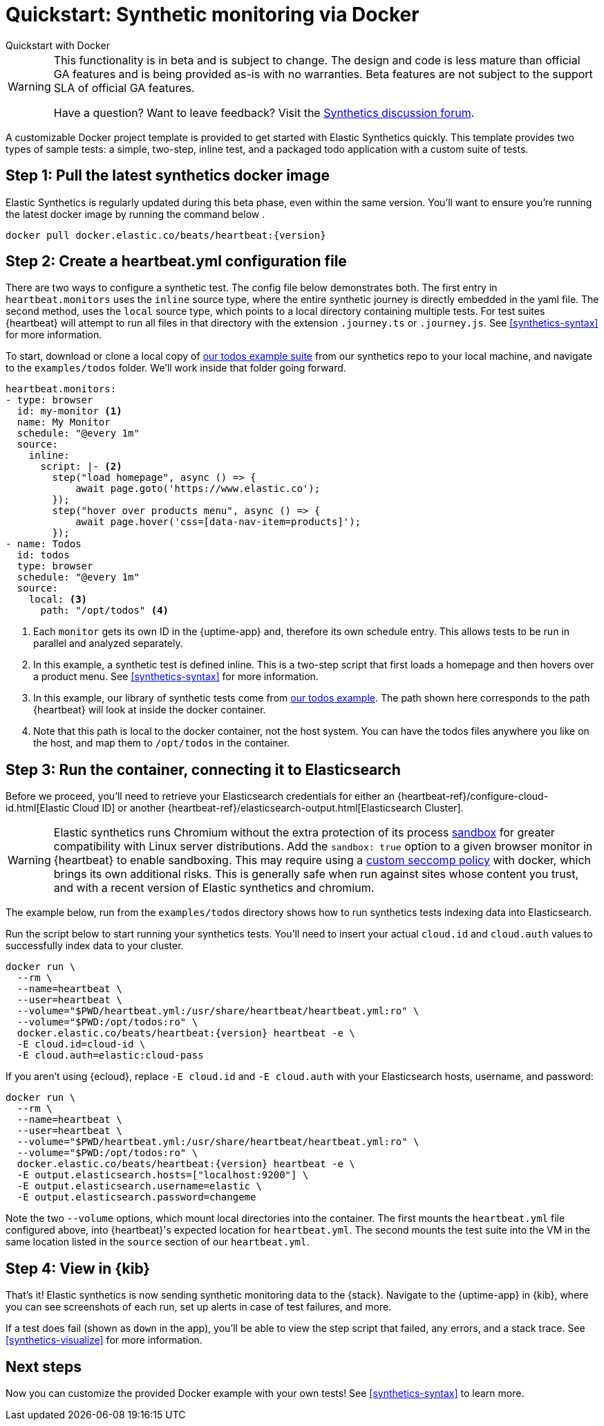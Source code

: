 :synthetics-image: docker.elastic.co/beats/heartbeat:{version}

[[synthetics-quickstart]]
= Quickstart: Synthetic monitoring via Docker

++++
<titleabbrev>Quickstart with Docker</titleabbrev>
++++

[WARNING]
====
This functionality is in beta and is subject to change. The design and code is less mature
than official GA features and is being provided as-is with no warranties. Beta features are
not subject to the support SLA of official GA features.

Have a question? Want to leave feedback? Visit the
https://discuss.elastic.co/tags/c/observability/uptime/75/synthetics[Synthetics discussion forum].
====

A customizable Docker project template is provided to get started with Elastic Synthetics quickly.
This template provides two types of sample tests: a simple, two-step, inline test,
and a packaged todo application with a custom suite of tests.

[discrete]
[[synthetics-quickstart-step-one]]
== Step 1: Pull the latest synthetics docker image

Elastic Synthetics is regularly updated during this beta phase, even within the same version.
You'll want to ensure you're running the latest docker image by running the command below .

[source,sh,subs="attributes"]
----
docker pull {synthetics-image}
----

[discrete]
[[synthetics-quickstart-step-two]]
== Step 2: Create a heartbeat.yml configuration file

There are two ways to configure a synthetic test. The config file below demonstrates both.
The first entry in `heartbeat.monitors` uses the `inline` source type, where the entire synthetic journey is directly embedded in the yaml file.
The second method, uses the `local` source type, which points to a local directory containing multiple tests.
For test suites {heartbeat} will attempt to run all files in that directory with the extension `.journey.ts` or `.journey.js`.
See <<synthetics-syntax>> for more information.

To start, download or clone a local copy of https://github.com/elastic/synthetics/tree/master/examples/todos[our todos example suite] from our synthetics repo to your
local machine, and navigate to the `examples/todos` folder. We'll work inside that folder going forward.

[source,yml]
----
heartbeat.monitors:
- type: browser
  id: my-monitor <1>
  name: My Monitor
  schedule: "@every 1m"
  source:
    inline:
      script: |- <2>
        step("load homepage", async () => {
            await page.goto('https://www.elastic.co');
        });
        step("hover over products menu", async () => {
            await page.hover('css=[data-nav-item=products]');
        });
- name: Todos
  id: todos
  type: browser
  schedule: "@every 1m"
  source:
    local: <3>
      path: "/opt/todos" <4>
----
<1> Each `monitor` gets its own ID in the {uptime-app} and, therefore its own schedule entry.
This allows tests to be run in parallel and analyzed separately.
<2> In this example, a synthetic test is defined inline. This is a two-step script that first loads
a homepage and then hovers over a product menu. See <<synthetics-syntax>> for more information.
<3> In this example, our library of synthetic tests come from https://github.com/elastic/synthetics/tree/master/examples/todos[our todos example]. The path shown here corresponds to the path {heartbeat} will look at inside the docker container.
<4> Note that this path is local to the docker container, not the host system. You can have the todos files anywhere you like on the host, and map them to `/opt/todos` in the container.

[discrete]
[[synthetics-quickstart-step-three]]
== Step 3: Run the container, connecting it to Elasticsearch

Before we proceed, you'll need to retrieve your Elasticsearch credentials for either an {heartbeat-ref}/configure-cloud-id.html[Elastic Cloud ID] or another {heartbeat-ref}/elasticsearch-output.html[Elasticsearch Cluster].

WARNING: Elastic synthetics runs Chromium without the extra protection of its process https://chromium.googlesource.com/chromium/src/+/master/docs/linux/sandboxing.md[sandbox] for greater compatibility with Linux server distributions. Add the `sandbox: true` option to a given browser
monitor in {heartbeat} to enable sandboxing. This may require using a https://github.com/elastic/synthetics/blob/master/examples/docker/seccomp_profile.json[custom seccomp policy] with docker, which brings its own additional risks. This is generally safe when run against sites whose content you trust,
and with a recent version of Elastic synthetics and chromium.

The example below, run from the `examples/todos` directory shows how to run synthetics tests indexing data into Elasticsearch.

Run the script below to start running your synthetics tests. You'll need to insert your actual `cloud.id` and `cloud.auth` values to successfully index data to your cluster.

// NOTE: We do NOT use <1> references in the below example, because they create whitespace after the trailing \
// when copied into a shell, which creates mysterious errors when copy and pasting!
[source,sh,subs="+attributes"]
----
docker run \
  --rm \
  --name=heartbeat \
  --user=heartbeat \
  --volume="$PWD/heartbeat.yml:/usr/share/heartbeat/heartbeat.yml:ro" \
  --volume="$PWD:/opt/todos:ro" \
  {synthetics-image} heartbeat -e \
  -E cloud.id=cloud-id \
  -E cloud.auth=elastic:cloud-pass
----

If you aren't using {ecloud}, replace `-E cloud.id` and `-E cloud.auth` with your Elasticsearch hosts,
username, and password:

[source,sh,subs="attributes"]
----
docker run \
  --rm \
  --name=heartbeat \
  --user=heartbeat \
  --volume="$PWD/heartbeat.yml:/usr/share/heartbeat/heartbeat.yml:ro" \
  --volume="$PWD:/opt/todos:ro" \
  {synthetics-image} heartbeat -e \
  -E output.elasticsearch.hosts=["localhost:9200"] \
  -E output.elasticsearch.username=elastic \
  -E output.elasticsearch.password=changeme
----

Note the two `--volume` options, which mount local directories into the container. The first mounts the `heartbeat.yml` file configured above,
into {heartbeat}'s expected location for `heartbeat.yml`. The second mounts the test suite into the VM in the same location listed in the `source`
section of our `heartbeat.yml`.


[discrete]
[[synthetics-quickstart-step-five]]
== Step 4: View in {kib}

That's it! Elastic synthetics is now sending synthetic monitoring data to the {stack}.
Navigate to the {uptime-app} in {kib}, where you can see screenshots of each run,
set up alerts in case of test failures, and more.

If a test does fail (shown as `down` in the app), you'll be able to view the step script that failed,
any errors, and a stack trace.
See <<synthetics-visualize>> for more information.

[discrete]
[[synthetics-quickstart-step-next]]
== Next steps

Now you can customize the provided Docker example with your own tests!
See <<synthetics-syntax>> to learn more.
